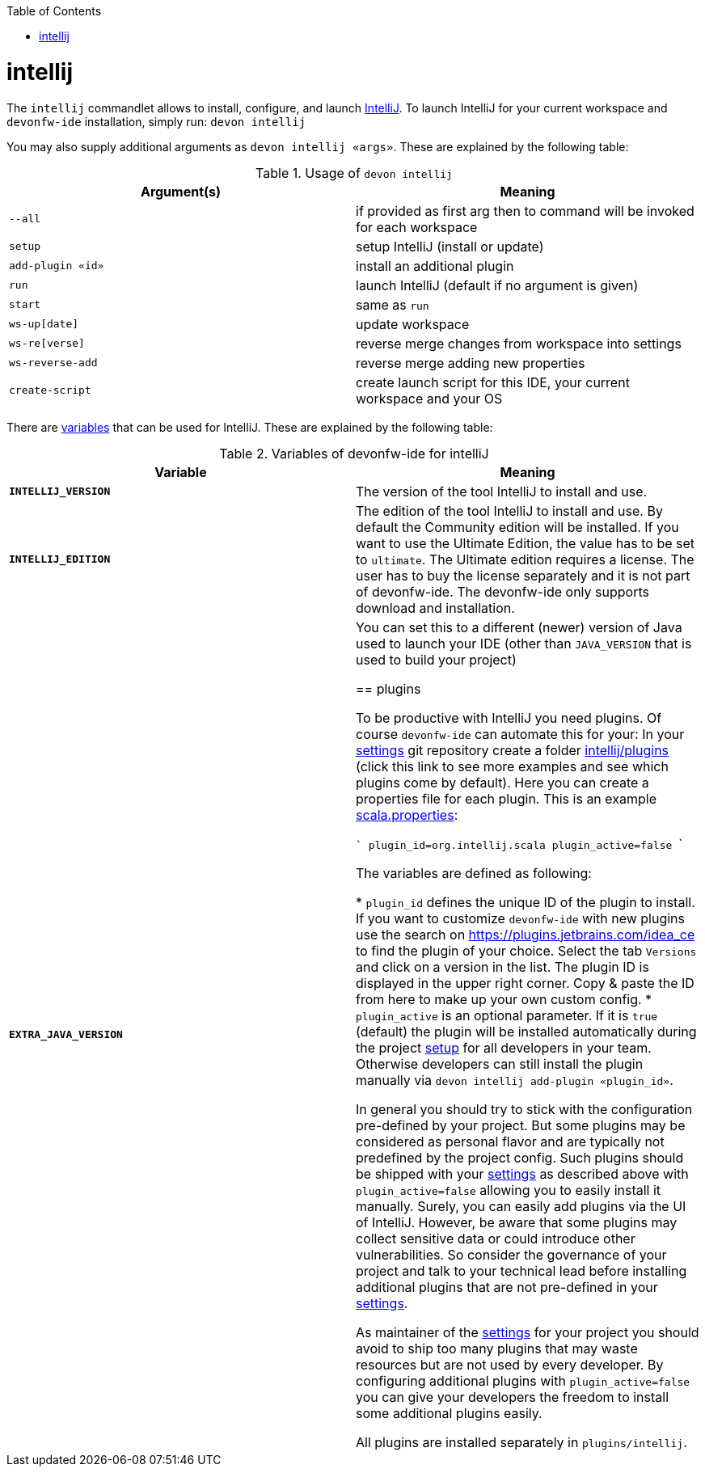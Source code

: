 :toc:
toc::[]

= intellij

The `intellij` commandlet allows to install, configure, and launch https://www.jetbrains.com/idea/[IntelliJ].
To launch IntelliJ for your current workspace and `devonfw-ide` installation, simply run:
`devon intellij`

You may also supply additional arguments as `devon intellij «args»`.
These are explained by the following table:

.Usage of `devon intellij`
[options="header"]
|=======================
|*Argument(s)*   |*Meaning*
|`--all`         |if provided as first arg then to command will be invoked for each workspace
|`setup`         |setup IntelliJ (install or update)
|`add-plugin «id»`|install an additional plugin
|`run`           |launch IntelliJ (default if no argument is given)
|`start`         |same as `run`
|`ws-up[date]`   |update workspace
|`ws-re[verse]`  |reverse merge changes from workspace into settings
|`ws-reverse-add`|reverse merge adding new properties
|`create-script` |create launch script for this IDE, your current workspace and your OS
|=======================

There are link:variables.asciidoc[variables] that can be used for IntelliJ.
These are explained by the following table:

.Variables of devonfw-ide for intelliJ
[options="header"]
|=======================
|*Variable*|*Meaning*
|*`INTELLIJ_VERSION`*|The version of the tool IntelliJ to install and use.
|*`INTELLIJ_EDITION`*|The edition of the tool IntelliJ to install and use. By default the Community edition will be installed. If you want to use the Ultimate Edition, the value has to be set to `ultimate`. The Ultimate edition requires a license. The user has to buy the license separately and it is not part of devonfw-ide. The devonfw-ide only supports download and installation.
|*`EXTRA_JAVA_VERSION`*|You can set this to a different (newer) version of Java used to launch your IDE (other than `JAVA_VERSION` that is used to build your project)

== plugins

To be productive with IntelliJ you need plugins.
Of course `devonfw-ide` can automate this for your:
In your link:settings.asciidoc[settings] git repository create a folder https://github.com/devonfw/ide-settings/tree/master/intellij/plugins[intellij/plugins] (click this link to see more examples and see which plugins come by default).
Here you can create a properties file for each plugin.
This is an example https://github.com/devonfw/ide-settings/blob/master/intellij/plugins/scala.properties[scala.properties]:

```
plugin_id=org.intellij.scala
plugin_active=false
```

The variables are defined as following:

* `plugin_id` defines the unique ID of the plugin to install.
If you want to customize `devonfw-ide` with new plugins use the search on https://plugins.jetbrains.com/idea_ce to find the plugin of your choice.
Select the tab `Versions` and click on a version in the list.
The plugin ID is displayed in the upper right corner.
Copy & paste the ID from here to make up your own custom config.
* `plugin_active` is an optional parameter.
If it is `true` (default) the plugin will be installed automatically during the project link:setup.asciidoc[setup] for all developers in your team.
Otherwise developers can still install the plugin manually via `devon intellij add-plugin «plugin_id»`.

In general you should try to stick with the configuration pre-defined by your project.
But some plugins may be considered as personal flavor and are typically not predefined by the project config.
Such plugins should be shipped with your link:settings.asciidoc[settings] as described above with `plugin_active=false` allowing you to easily install it manually.
Surely, you can easily add plugins via the UI of IntelliJ.
However, be aware that some plugins may collect sensitive data or could introduce other vulnerabilities.
So consider the governance of your project and talk to your technical lead before installing additional plugins that are not pre-defined in your link:settings.asciidoc[settings].

As maintainer of the link:settings.asciidoc[settings] for your project you should avoid to ship too many plugins that may waste resources but are not used by every developer.
By configuring additional plugins with `plugin_active=false` you can give your developers the freedom to install some additional plugins easily.

All plugins are installed separately in `plugins/intellij`.
